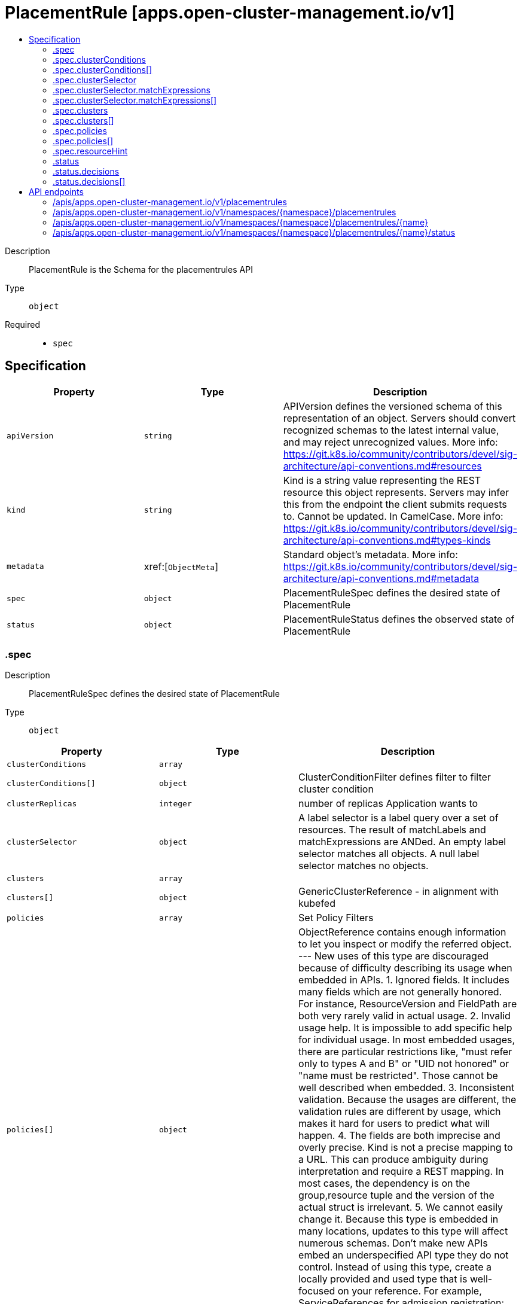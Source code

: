 // Automatically generated by 'openshift-apidocs-gen'. Do not edit.
:_content-type: ASSEMBLY
[id="placementrule-apps-open-cluster-management-io-v1"]
= PlacementRule [apps.open-cluster-management.io/v1]
:toc: macro
:toc-title:

toc::[]


Description::
+
--
PlacementRule is the Schema for the placementrules API
--

Type::
  `object`

Required::
  - `spec`


== Specification

[cols="1,1,1",options="header"]
|===
| Property | Type | Description

| `apiVersion`
| `string`
| APIVersion defines the versioned schema of this representation of an object. Servers should convert recognized schemas to the latest internal value, and may reject unrecognized values. More info: https://git.k8s.io/community/contributors/devel/sig-architecture/api-conventions.md#resources

| `kind`
| `string`
| Kind is a string value representing the REST resource this object represents. Servers may infer this from the endpoint the client submits requests to. Cannot be updated. In CamelCase. More info: https://git.k8s.io/community/contributors/devel/sig-architecture/api-conventions.md#types-kinds

| `metadata`
| xref:[`ObjectMeta`]
| Standard object's metadata. More info: https://git.k8s.io/community/contributors/devel/sig-architecture/api-conventions.md#metadata

| `spec`
| `object`
| PlacementRuleSpec defines the desired state of PlacementRule

| `status`
| `object`
| PlacementRuleStatus defines the observed state of PlacementRule

|===
=== .spec
Description::
+
--
PlacementRuleSpec defines the desired state of PlacementRule
--

Type::
  `object`




[cols="1,1,1",options="header"]
|===
| Property | Type | Description

| `clusterConditions`
| `array`
| 

| `clusterConditions[]`
| `object`
| ClusterConditionFilter defines filter to filter cluster condition

| `clusterReplicas`
| `integer`
| number of replicas Application wants to

| `clusterSelector`
| `object`
| A label selector is a label query over a set of resources. The result of matchLabels and matchExpressions are ANDed. An empty label selector matches all objects. A null label selector matches no objects.

| `clusters`
| `array`
| 

| `clusters[]`
| `object`
| GenericClusterReference - in alignment with kubefed

| `policies`
| `array`
| Set Policy Filters

| `policies[]`
| `object`
| ObjectReference contains enough information to let you inspect or modify the referred object. --- New uses of this type are discouraged because of difficulty describing its usage when embedded in APIs.  1. Ignored fields.  It includes many fields which are not generally honored.  For instance, ResourceVersion and FieldPath are both very rarely valid in actual usage.  2. Invalid usage help.  It is impossible to add specific help for individual usage.  In most embedded usages, there are particular     restrictions like, "must refer only to types A and B" or "UID not honored" or "name must be restricted".     Those cannot be well described when embedded.  3. Inconsistent validation.  Because the usages are different, the validation rules are different by usage, which makes it hard for users to predict what will happen.  4. The fields are both imprecise and overly precise.  Kind is not a precise mapping to a URL. This can produce ambiguity     during interpretation and require a REST mapping.  In most cases, the dependency is on the group,resource tuple     and the version of the actual struct is irrelevant.  5. We cannot easily change it.  Because this type is embedded in many locations, updates to this type     will affect numerous schemas.  Don't make new APIs embed an underspecified API type they do not control. Instead of using this type, create a locally provided and used type that is well-focused on your reference. For example, ServiceReferences for admission registration: https://github.com/kubernetes/api/blob/release-1.17/admissionregistration/v1/types.go#L533 .

| `resourceHint`
| `object`
| Select Resource

| `schedulerName`
| `string`
| INSERT ADDITIONAL SPEC FIELDS - desired state of cluster Important: Run "make" to regenerate code after modifying this file schedulerName, default to use mcm controller

|===
=== .spec.clusterConditions
Description::
+
--

--

Type::
  `array`




=== .spec.clusterConditions[]
Description::
+
--
ClusterConditionFilter defines filter to filter cluster condition
--

Type::
  `object`




[cols="1,1,1",options="header"]
|===
| Property | Type | Description

| `status`
| `string`
| 

| `type`
| `string`
| 

|===
=== .spec.clusterSelector
Description::
+
--
A label selector is a label query over a set of resources. The result of matchLabels and matchExpressions are ANDed. An empty label selector matches all objects. A null label selector matches no objects.
--

Type::
  `object`




[cols="1,1,1",options="header"]
|===
| Property | Type | Description

| `matchExpressions`
| `array`
| matchExpressions is a list of label selector requirements. The requirements are ANDed.

| `matchExpressions[]`
| `object`
| A label selector requirement is a selector that contains values, a key, and an operator that relates the key and values.

| `matchLabels`
| `object (string)`
| matchLabels is a map of {key,value} pairs. A single {key,value} in the matchLabels map is equivalent to an element of matchExpressions, whose key field is "key", the operator is "In", and the values array contains only "value". The requirements are ANDed.

|===
=== .spec.clusterSelector.matchExpressions
Description::
+
--
matchExpressions is a list of label selector requirements. The requirements are ANDed.
--

Type::
  `array`




=== .spec.clusterSelector.matchExpressions[]
Description::
+
--
A label selector requirement is a selector that contains values, a key, and an operator that relates the key and values.
--

Type::
  `object`

Required::
  - `key`
  - `operator`



[cols="1,1,1",options="header"]
|===
| Property | Type | Description

| `key`
| `string`
| key is the label key that the selector applies to.

| `operator`
| `string`
| operator represents a key's relationship to a set of values. Valid operators are In, NotIn, Exists and DoesNotExist.

| `values`
| `array (string)`
| values is an array of string values. If the operator is In or NotIn, the values array must be non-empty. If the operator is Exists or DoesNotExist, the values array must be empty. This array is replaced during a strategic merge patch.

|===
=== .spec.clusters
Description::
+
--

--

Type::
  `array`




=== .spec.clusters[]
Description::
+
--
GenericClusterReference - in alignment with kubefed
--

Type::
  `object`

Required::
  - `name`



[cols="1,1,1",options="header"]
|===
| Property | Type | Description

| `name`
| `string`
| 

|===
=== .spec.policies
Description::
+
--
Set Policy Filters
--

Type::
  `array`




=== .spec.policies[]
Description::
+
--
ObjectReference contains enough information to let you inspect or modify the referred object. --- New uses of this type are discouraged because of difficulty describing its usage when embedded in APIs.  1. Ignored fields.  It includes many fields which are not generally honored.  For instance, ResourceVersion and FieldPath are both very rarely valid in actual usage.  2. Invalid usage help.  It is impossible to add specific help for individual usage.  In most embedded usages, there are particular     restrictions like, "must refer only to types A and B" or "UID not honored" or "name must be restricted".     Those cannot be well described when embedded.  3. Inconsistent validation.  Because the usages are different, the validation rules are different by usage, which makes it hard for users to predict what will happen.  4. The fields are both imprecise and overly precise.  Kind is not a precise mapping to a URL. This can produce ambiguity     during interpretation and require a REST mapping.  In most cases, the dependency is on the group,resource tuple     and the version of the actual struct is irrelevant.  5. We cannot easily change it.  Because this type is embedded in many locations, updates to this type     will affect numerous schemas.  Don't make new APIs embed an underspecified API type they do not control. Instead of using this type, create a locally provided and used type that is well-focused on your reference. For example, ServiceReferences for admission registration: https://github.com/kubernetes/api/blob/release-1.17/admissionregistration/v1/types.go#L533 .
--

Type::
  `object`




[cols="1,1,1",options="header"]
|===
| Property | Type | Description

| `apiVersion`
| `string`
| API version of the referent.

| `fieldPath`
| `string`
| If referring to a piece of an object instead of an entire object, this string should contain a valid JSON/Go field access statement, such as desiredState.manifest.containers[2]. For example, if the object reference is to a container within a pod, this would take on a value like: "spec.containers{name}" (where "name" refers to the name of the container that triggered the event) or if no container name is specified "spec.containers[2]" (container with index 2 in this pod). This syntax is chosen only to have some well-defined way of referencing a part of an object. TODO: this design is not final and this field is subject to change in the future.

| `kind`
| `string`
| Kind of the referent. More info: https://git.k8s.io/community/contributors/devel/sig-architecture/api-conventions.md#types-kinds

| `name`
| `string`
| Name of the referent. More info: https://kubernetes.io/docs/concepts/overview/working-with-objects/names/#names

| `namespace`
| `string`
| Namespace of the referent. More info: https://kubernetes.io/docs/concepts/overview/working-with-objects/namespaces/

| `resourceVersion`
| `string`
| Specific resourceVersion to which this reference is made, if any. More info: https://git.k8s.io/community/contributors/devel/sig-architecture/api-conventions.md#concurrency-control-and-consistency

| `uid`
| `string`
| UID of the referent. More info: https://kubernetes.io/docs/concepts/overview/working-with-objects/names/#uids

|===
=== .spec.resourceHint
Description::
+
--
Select Resource
--

Type::
  `object`




[cols="1,1,1",options="header"]
|===
| Property | Type | Description

| `order`
| `string`
| SelectionOrder is the type for Nodes

| `type`
| `string`
| ResourceType defines types can be sorted

|===
=== .status
Description::
+
--
PlacementRuleStatus defines the observed state of PlacementRule
--

Type::
  `object`




[cols="1,1,1",options="header"]
|===
| Property | Type | Description

| `decisions`
| `array`
| INSERT ADDITIONAL STATUS FIELD - define observed state of cluster Important: Run "make" to regenerate code after modifying this file

| `decisions[]`
| `object`
| PlacementDecision defines the decision made by controller

|===
=== .status.decisions
Description::
+
--
INSERT ADDITIONAL STATUS FIELD - define observed state of cluster Important: Run "make" to regenerate code after modifying this file
--

Type::
  `array`




=== .status.decisions[]
Description::
+
--
PlacementDecision defines the decision made by controller
--

Type::
  `object`




[cols="1,1,1",options="header"]
|===
| Property | Type | Description

| `clusterName`
| `string`
| 

| `clusterNamespace`
| `string`
| 

|===

== API endpoints

The following API endpoints are available:

* `/apis/apps.open-cluster-management.io/v1/placementrules`
- `GET`: list objects of kind PlacementRule
* `/apis/apps.open-cluster-management.io/v1/namespaces/{namespace}/placementrules`
- `DELETE`: delete collection of PlacementRule
- `GET`: list objects of kind PlacementRule
- `POST`: create a PlacementRule
* `/apis/apps.open-cluster-management.io/v1/namespaces/{namespace}/placementrules/{name}`
- `DELETE`: delete a PlacementRule
- `GET`: read the specified PlacementRule
- `PATCH`: partially update the specified PlacementRule
- `PUT`: replace the specified PlacementRule
* `/apis/apps.open-cluster-management.io/v1/namespaces/{namespace}/placementrules/{name}/status`
- `GET`: read status of the specified PlacementRule
- `PATCH`: partially update status of the specified PlacementRule
- `PUT`: replace status of the specified PlacementRule


=== /apis/apps.open-cluster-management.io/v1/placementrules



HTTP method::
  `GET`

Description::
  list objects of kind PlacementRule


.HTTP responses
[cols="1,1",options="header"]
|===
| HTTP code | Reponse body
| 200 - OK
| xref:../objects/index.adoc#io.open-cluster-management.apps.v1.PlacementRuleList[`PlacementRuleList`] schema
| 401 - Unauthorized
| Empty
|===


=== /apis/apps.open-cluster-management.io/v1/namespaces/{namespace}/placementrules



HTTP method::
  `DELETE`

Description::
  delete collection of PlacementRule




.HTTP responses
[cols="1,1",options="header"]
|===
| HTTP code | Reponse body
| 200 - OK
| `Status` schema
| 401 - Unauthorized
| Empty
|===

HTTP method::
  `GET`

Description::
  list objects of kind PlacementRule




.HTTP responses
[cols="1,1",options="header"]
|===
| HTTP code | Reponse body
| 200 - OK
| xref:../objects/index.adoc#io.open-cluster-management.apps.v1.PlacementRuleList[`PlacementRuleList`] schema
| 401 - Unauthorized
| Empty
|===

HTTP method::
  `POST`

Description::
  create a PlacementRule


.Query parameters
[cols="1,1,2",options="header"]
|===
| Parameter | Type | Description
| `dryRun`
| `string`
| When present, indicates that modifications should not be persisted. An invalid or unrecognized dryRun directive will result in an error response and no further processing of the request. Valid values are: - All: all dry run stages will be processed
| `fieldValidation`
| `string`
| fieldValidation instructs the server on how to handle objects in the request (POST/PUT/PATCH) containing unknown or duplicate fields. Valid values are: - Ignore: This will ignore any unknown fields that are silently dropped from the object, and will ignore all but the last duplicate field that the decoder encounters. This is the default behavior prior to v1.23. - Warn: This will send a warning via the standard warning response header for each unknown field that is dropped from the object, and for each duplicate field that is encountered. The request will still succeed if there are no other errors, and will only persist the last of any duplicate fields. This is the default in v1.23+ - Strict: This will fail the request with a BadRequest error if any unknown fields would be dropped from the object, or if any duplicate fields are present. The error returned from the server will contain all unknown and duplicate fields encountered.
|===

.Body parameters
[cols="1,1,2",options="header"]
|===
| Parameter | Type | Description
| `body`
| xref:../apps_open-cluster-management_io/placementrule-apps-open-cluster-management-io-v1.adoc#placementrule-apps-open-cluster-management-io-v1[`PlacementRule`] schema
| 
|===

.HTTP responses
[cols="1,1",options="header"]
|===
| HTTP code | Reponse body
| 200 - OK
| xref:../apps_open-cluster-management_io/placementrule-apps-open-cluster-management-io-v1.adoc#placementrule-apps-open-cluster-management-io-v1[`PlacementRule`] schema
| 201 - Created
| xref:../apps_open-cluster-management_io/placementrule-apps-open-cluster-management-io-v1.adoc#placementrule-apps-open-cluster-management-io-v1[`PlacementRule`] schema
| 202 - Accepted
| xref:../apps_open-cluster-management_io/placementrule-apps-open-cluster-management-io-v1.adoc#placementrule-apps-open-cluster-management-io-v1[`PlacementRule`] schema
| 401 - Unauthorized
| Empty
|===


=== /apis/apps.open-cluster-management.io/v1/namespaces/{namespace}/placementrules/{name}

.Global path parameters
[cols="1,1,2",options="header"]
|===
| Parameter | Type | Description
| `name`
| `string`
| name of the PlacementRule
|===


HTTP method::
  `DELETE`

Description::
  delete a PlacementRule


.Query parameters
[cols="1,1,2",options="header"]
|===
| Parameter | Type | Description
| `dryRun`
| `string`
| When present, indicates that modifications should not be persisted. An invalid or unrecognized dryRun directive will result in an error response and no further processing of the request. Valid values are: - All: all dry run stages will be processed
|===


.HTTP responses
[cols="1,1",options="header"]
|===
| HTTP code | Reponse body
| 200 - OK
| `Status` schema
| 202 - Accepted
| `Status` schema
| 401 - Unauthorized
| Empty
|===

HTTP method::
  `GET`

Description::
  read the specified PlacementRule




.HTTP responses
[cols="1,1",options="header"]
|===
| HTTP code | Reponse body
| 200 - OK
| xref:../apps_open-cluster-management_io/placementrule-apps-open-cluster-management-io-v1.adoc#placementrule-apps-open-cluster-management-io-v1[`PlacementRule`] schema
| 401 - Unauthorized
| Empty
|===

HTTP method::
  `PATCH`

Description::
  partially update the specified PlacementRule


.Query parameters
[cols="1,1,2",options="header"]
|===
| Parameter | Type | Description
| `dryRun`
| `string`
| When present, indicates that modifications should not be persisted. An invalid or unrecognized dryRun directive will result in an error response and no further processing of the request. Valid values are: - All: all dry run stages will be processed
| `fieldValidation`
| `string`
| fieldValidation instructs the server on how to handle objects in the request (POST/PUT/PATCH) containing unknown or duplicate fields. Valid values are: - Ignore: This will ignore any unknown fields that are silently dropped from the object, and will ignore all but the last duplicate field that the decoder encounters. This is the default behavior prior to v1.23. - Warn: This will send a warning via the standard warning response header for each unknown field that is dropped from the object, and for each duplicate field that is encountered. The request will still succeed if there are no other errors, and will only persist the last of any duplicate fields. This is the default in v1.23+ - Strict: This will fail the request with a BadRequest error if any unknown fields would be dropped from the object, or if any duplicate fields are present. The error returned from the server will contain all unknown and duplicate fields encountered.
|===


.HTTP responses
[cols="1,1",options="header"]
|===
| HTTP code | Reponse body
| 200 - OK
| xref:../apps_open-cluster-management_io/placementrule-apps-open-cluster-management-io-v1.adoc#placementrule-apps-open-cluster-management-io-v1[`PlacementRule`] schema
| 401 - Unauthorized
| Empty
|===

HTTP method::
  `PUT`

Description::
  replace the specified PlacementRule


.Query parameters
[cols="1,1,2",options="header"]
|===
| Parameter | Type | Description
| `dryRun`
| `string`
| When present, indicates that modifications should not be persisted. An invalid or unrecognized dryRun directive will result in an error response and no further processing of the request. Valid values are: - All: all dry run stages will be processed
| `fieldValidation`
| `string`
| fieldValidation instructs the server on how to handle objects in the request (POST/PUT/PATCH) containing unknown or duplicate fields. Valid values are: - Ignore: This will ignore any unknown fields that are silently dropped from the object, and will ignore all but the last duplicate field that the decoder encounters. This is the default behavior prior to v1.23. - Warn: This will send a warning via the standard warning response header for each unknown field that is dropped from the object, and for each duplicate field that is encountered. The request will still succeed if there are no other errors, and will only persist the last of any duplicate fields. This is the default in v1.23+ - Strict: This will fail the request with a BadRequest error if any unknown fields would be dropped from the object, or if any duplicate fields are present. The error returned from the server will contain all unknown and duplicate fields encountered.
|===

.Body parameters
[cols="1,1,2",options="header"]
|===
| Parameter | Type | Description
| `body`
| xref:../apps_open-cluster-management_io/placementrule-apps-open-cluster-management-io-v1.adoc#placementrule-apps-open-cluster-management-io-v1[`PlacementRule`] schema
| 
|===

.HTTP responses
[cols="1,1",options="header"]
|===
| HTTP code | Reponse body
| 200 - OK
| xref:../apps_open-cluster-management_io/placementrule-apps-open-cluster-management-io-v1.adoc#placementrule-apps-open-cluster-management-io-v1[`PlacementRule`] schema
| 201 - Created
| xref:../apps_open-cluster-management_io/placementrule-apps-open-cluster-management-io-v1.adoc#placementrule-apps-open-cluster-management-io-v1[`PlacementRule`] schema
| 401 - Unauthorized
| Empty
|===


=== /apis/apps.open-cluster-management.io/v1/namespaces/{namespace}/placementrules/{name}/status

.Global path parameters
[cols="1,1,2",options="header"]
|===
| Parameter | Type | Description
| `name`
| `string`
| name of the PlacementRule
|===


HTTP method::
  `GET`

Description::
  read status of the specified PlacementRule




.HTTP responses
[cols="1,1",options="header"]
|===
| HTTP code | Reponse body
| 200 - OK
| xref:../apps_open-cluster-management_io/placementrule-apps-open-cluster-management-io-v1.adoc#placementrule-apps-open-cluster-management-io-v1[`PlacementRule`] schema
| 401 - Unauthorized
| Empty
|===

HTTP method::
  `PATCH`

Description::
  partially update status of the specified PlacementRule


.Query parameters
[cols="1,1,2",options="header"]
|===
| Parameter | Type | Description
| `dryRun`
| `string`
| When present, indicates that modifications should not be persisted. An invalid or unrecognized dryRun directive will result in an error response and no further processing of the request. Valid values are: - All: all dry run stages will be processed
| `fieldValidation`
| `string`
| fieldValidation instructs the server on how to handle objects in the request (POST/PUT/PATCH) containing unknown or duplicate fields. Valid values are: - Ignore: This will ignore any unknown fields that are silently dropped from the object, and will ignore all but the last duplicate field that the decoder encounters. This is the default behavior prior to v1.23. - Warn: This will send a warning via the standard warning response header for each unknown field that is dropped from the object, and for each duplicate field that is encountered. The request will still succeed if there are no other errors, and will only persist the last of any duplicate fields. This is the default in v1.23+ - Strict: This will fail the request with a BadRequest error if any unknown fields would be dropped from the object, or if any duplicate fields are present. The error returned from the server will contain all unknown and duplicate fields encountered.
|===


.HTTP responses
[cols="1,1",options="header"]
|===
| HTTP code | Reponse body
| 200 - OK
| xref:../apps_open-cluster-management_io/placementrule-apps-open-cluster-management-io-v1.adoc#placementrule-apps-open-cluster-management-io-v1[`PlacementRule`] schema
| 401 - Unauthorized
| Empty
|===

HTTP method::
  `PUT`

Description::
  replace status of the specified PlacementRule


.Query parameters
[cols="1,1,2",options="header"]
|===
| Parameter | Type | Description
| `dryRun`
| `string`
| When present, indicates that modifications should not be persisted. An invalid or unrecognized dryRun directive will result in an error response and no further processing of the request. Valid values are: - All: all dry run stages will be processed
| `fieldValidation`
| `string`
| fieldValidation instructs the server on how to handle objects in the request (POST/PUT/PATCH) containing unknown or duplicate fields. Valid values are: - Ignore: This will ignore any unknown fields that are silently dropped from the object, and will ignore all but the last duplicate field that the decoder encounters. This is the default behavior prior to v1.23. - Warn: This will send a warning via the standard warning response header for each unknown field that is dropped from the object, and for each duplicate field that is encountered. The request will still succeed if there are no other errors, and will only persist the last of any duplicate fields. This is the default in v1.23+ - Strict: This will fail the request with a BadRequest error if any unknown fields would be dropped from the object, or if any duplicate fields are present. The error returned from the server will contain all unknown and duplicate fields encountered.
|===

.Body parameters
[cols="1,1,2",options="header"]
|===
| Parameter | Type | Description
| `body`
| xref:../apps_open-cluster-management_io/placementrule-apps-open-cluster-management-io-v1.adoc#placementrule-apps-open-cluster-management-io-v1[`PlacementRule`] schema
| 
|===

.HTTP responses
[cols="1,1",options="header"]
|===
| HTTP code | Reponse body
| 200 - OK
| xref:../apps_open-cluster-management_io/placementrule-apps-open-cluster-management-io-v1.adoc#placementrule-apps-open-cluster-management-io-v1[`PlacementRule`] schema
| 201 - Created
| xref:../apps_open-cluster-management_io/placementrule-apps-open-cluster-management-io-v1.adoc#placementrule-apps-open-cluster-management-io-v1[`PlacementRule`] schema
| 401 - Unauthorized
| Empty
|===


